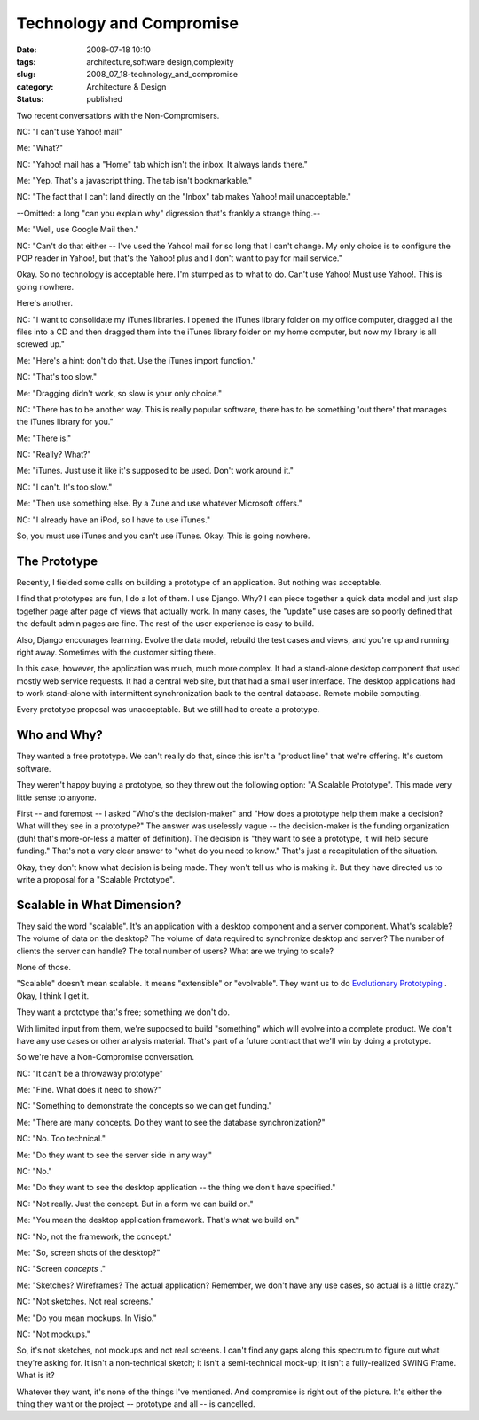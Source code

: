 Technology and Compromise
=========================

:date: 2008-07-18 10:10
:tags: architecture,software design,complexity
:slug: 2008_07_18-technology_and_compromise
:category: Architecture & Design
:status: published







Two recent conversations with the Non-Compromisers.



NC:  "I can't use Yahoo! mail"



Me:  "What?"



NC: "Yahoo! mail has a "Home" tab which isn't the inbox.  It always lands there."



Me:  "Yep.  That's a javascript thing.  The tab isn't bookmarkable."



NC:  "The fact that I can't land directly on the "Inbox" tab makes Yahoo! mail unacceptable."



--Omitted:  a long "can you explain why" digression that's frankly a strange thing.--



Me:  "Well, use Google Mail then."



NC:  "Can't do that either -- I've used the Yahoo! mail for so long that I can't change.  My only choice is to configure the POP reader in Yahoo!, but that's the Yahoo! plus and I don't want to pay for mail service."



Okay.  So no technology is acceptable here.  I'm stumped as to what to do.  Can't use Yahoo!  Must use Yahoo!.  This is going nowhere.



Here's another.



NC:  "I want to consolidate my iTunes libraries.  I opened the iTunes library folder on my office computer, dragged all the files into a CD and then dragged them into the iTunes library folder on my home computer, but now my library is all screwed up."



Me:  "Here's a hint: don't do that.  Use the iTunes import function."



NC:  "That's too slow."



Me:  "Dragging didn't work, so slow is your only choice."



NC:  "There has to be another way.  This is really popular software, there has to be something 'out there' that manages the iTunes library for you."



Me:  "There is."



NC:  "Really?  What?"



Me:  "iTunes.  Just use it like it's supposed to be used.  Don't work around it."



NC:  "I can't.  It's too slow."



Me:  "Then use something else.  By a Zune and use whatever Microsoft offers."



NC:  "I already have an iPod, so I have to use iTunes."



So, you must use iTunes and you can't use iTunes.  Okay.  This is going nowhere.



The Prototype
--------------



Recently, I fielded some calls on building a prototype of an application.  But nothing was acceptable.



I find that prototypes are fun, I do a lot of them.  I use Django.  Why?  I can piece together a quick data model and just slap together page after page of views that actually work.  In many cases, the "update" use cases are so poorly defined that the default admin pages are fine.  The rest of the user experience is easy to build.  



Also, Django encourages learning.  Evolve the data model, rebuild the test cases and views, and you're up and running right away.  Sometimes with the customer sitting there.



In this case, however, the application was much, much more complex.  It had a stand-alone desktop component that used mostly web service requests.  It had a central web site, but that had  a small user interface.  The desktop applications had to work stand-alone with intermittent synchronization back to the central database.  Remote mobile computing.



Every prototype proposal was unacceptable.  But we still had to create a prototype.



Who and Why?
-------------



They wanted a free prototype.  We can't really do that, since this isn't a "product line" that we're offering.  It's custom software.   



They weren't happy buying a prototype, so they threw out the following option: "A Scalable Prototype".  This made very little sense to anyone.



First -- and foremost -- I asked "Who's the decision-maker" and "How does a prototype help them make a decision?  What will they see in a prototype?"  The answer was uselessly vague -- the decision-maker is the funding organization (duh! that's more-or-less a matter of definition).  The decision is "they want to see a prototype, it will help secure funding."  That's not a very clear answer to "what do you need to know."  That's just a recapitulation of the situation.



Okay, they don't know what decision is being made.  They won't tell us who is making it.  But they have directed us to write a proposal for a "Scalable Prototype".



Scalable in What Dimension?
----------------------------



They said the word "scalable".  It's an application with a desktop component and a server component.  What's scalable?  The volume of data on the desktop?  The volume of data required to synchronize desktop and server?  The number of clients the server can handle?  The total number of users?  What are we trying to scale?



None of those.



"Scalable" doesn't mean scalable.  It means "extensible" or "evolvable".  They want us to do `Evolutionary Prototyping <http://en.wikipedia.org/wiki/Software_prototyping#Evolutionary_prototyping>`_ .  Okay, I think I get it.



They want a prototype that's free; something we don't do.



With limited input from them, we're supposed to build "something" which will evolve into a complete product.  We don't have any use cases or other analysis material.  That's part of a future contract that we'll win by doing a prototype.



So we're have a Non-Compromise conversation.



NC:  "It can't be a throwaway prototype"



Me:  "Fine.  What does it need to show?"



NC:  "Something to demonstrate the concepts so we can get funding."



Me:  "There are many concepts.  Do they want to see the database synchronization?"



NC:  "No.  Too technical."



Me:  "Do they want to see the server side in any way."



NC:  "No."



Me:  "Do they want to see the desktop application -- the thing we don't have specified."



NC:  "Not really.  Just the concept.  But in a form we can build on."



Me:  "You mean the desktop application framework.  That's what we build on."



NC:  "No, not the framework, the concept."



Me:  "So, screen shots of the desktop?"



NC:  "Screen *concepts* ."



Me:  "Sketches?  Wireframes?  The actual application?  Remember, we don't have any use cases, so actual is a little crazy."



NC:  "Not sketches.  Not real screens."



Me:  "Do you mean mockups.  In Visio."



NC:  "Not mockups."



So, it's not sketches, not mockups and not real screens.  I can't find any gaps along this spectrum to figure out what they're asking for.  It isn't a non-technical sketch; it isn't a semi-technical mock-up; it isn't a fully-realized SWING Frame.  What is it?



Whatever they want, it's none of the things I've mentioned.  And compromise is right out of the picture.  It's either the thing they want or the project -- prototype and all -- is cancelled.





